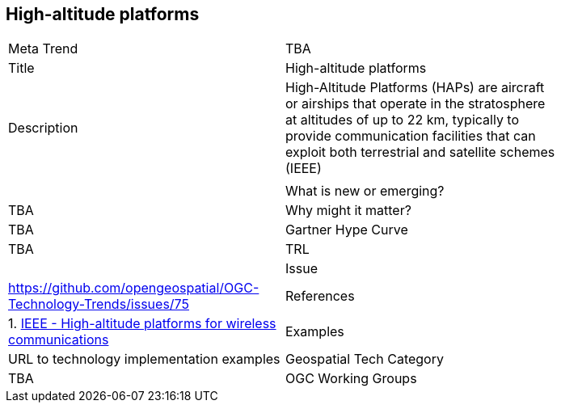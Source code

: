 [#HighAltitudePlatforms]
[discrete]
== High-altitude platforms

[width="80%"]
|=======================
|Meta Trend	| TBA
|Title | High-altitude platforms
|Description | High-Altitude Platforms (HAPs) are aircraft or airships that operate in the stratosphere at altitudes of up to 22 km, typically to provide communication facilities that can exploit both terrestrial and satellite schemes (IEEE)
|   |   |
| What is new or emerging?	| TBA
| Why might it matter? | TBA
| Gartner Hype Curve | 	TBA
| TRL |
| Issue | https://github.com/opengeospatial/OGC-Technology-Trends/issues/75
|References |

1. https://ieeexplore.ieee.org/document/932146/[IEEE - High-altitude platforms for wireless communications]
|Examples | URL to technology implementation examples
|Geospatial Tech Category 	| TBA
|OGC Working Groups | TBA
|=======================
<<<
